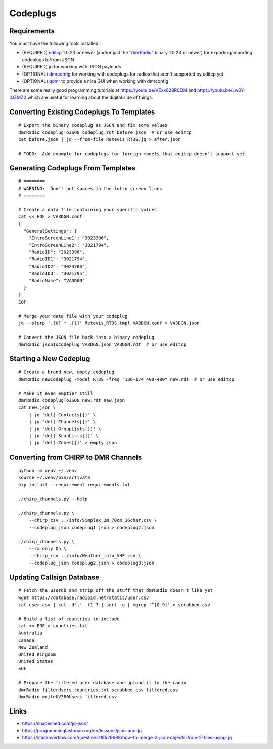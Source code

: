 Codeplugs
=========


Requirements
------------

You must have the following tools installed:

* (REQUIRED) editcp_ 1.0.23 or newer (and/or just the "dmrRadio_" binary 1.0.23 or newer) for exporting/importing codeplugs to/from JSON
* (REQUIRED) jq_ for working with JSON payloads
* (OPTIONAL) dmrconfig_ for working with codeplugs for radios that aren't supported by editcp yet
* (OPTIONAL) qdmr_ to provide a nice GUI when working with dmrconfig

.. _editcp: https://github.com/DaleFarnsworth-DMR/editcp
.. _dmrRadio: https://github.com/DaleFarnsworth-DMR/dmrRadio
.. _jq: https://stedolan.github.io/jq/
.. _dmrconfig: https://github.com/OpenRTX/dmrconfig
.. _qdmr: https://github.com/hmatuschek/qdmr

There are some really good programming tutorials at
https://youtu.be/VExx628R0DM and https://youtu.be/Lw0Y-jQZMZ0 which are useful
for learning about the digital side of things.


Converting Existing Codeplugs To Templates
------------------------------------------

::

    # Export the binary codeplug as JSON and fix some values
    dmrRadio codeplugToJSON codeplug.rdt before.json  # or use editcp
    cat before.json | jq --from-file Retevis_RT3S.jq > after.json

    # TODO:  Add example for codeplugs for foreign models that editcp doesn't support yet


Generating Codeplugs From Templates
-----------------------------------

::

    # ========
    # WARNING:  Don't put spaces in the intro screen lines
    # ========

    # Create a data file containing your specific values
    cat << EOF > VA3DGN.conf
    {
      "GeneralSettings": {
        "IntroScreenLine1": "3023396",
        "IntroScreenLine2": "3021794",
        "RadioID": "3023396",
        "RadioID1": "3021794",
        "RadioID2": "3023706",
        "RadioID3": "3021795",
        "RadioName": "VA3DGN"
      }
    }
    EOF

    # Merge your data file with your codeplug
    jq --slurp '.[0] * .[1]' Retevis_RT3S.tmpl VA3DGN.conf > VA3DGN.json

    # Convert the JSON file back into a binary codeplug
    dmrRadio jsonToCodeplug VA3DGN.json VA3DGN.rdt  # or use editcp


Starting a New Codeplug
-----------------------

::

    # Create a brand new, empty codeplug
    dmrRadio newCodeplug -model RT3S -freq "136-174_400-480" new.rdt  # or use editcp

    # Make it even emptier still
    dmrRadio codeplugToJSON new.rdt new.json
    cat new.json \
        | jq 'del(.Contacts[])' \
        | jq 'del(.Channels[])' \
        | jq 'del(.GroupLists[])' \
        | jq 'del(.ScanLists[])' \
        | jq 'del(.Zones[])' > empty.json


Converting from CHIRP to DMR Channels
-------------------------------------

::

    python -m venv ~/.venv
    source ~/.venv/bin/activate
    pip install --requirement requirements.txt

    ./chirp_channels.py --help

    ./chirp_channels.py \
        --chirp_csv ../info/Simplex_2m_70cm_16char.csv \
        --codeplug_json codeplug1.json > codeplug2.json

    ./chirp_channels.py \
        --rx_only On \
        --chirp_csv ../info/Weather_info_VHF.csv \
        --codeplug_json codeplug2.json > codeplug3.json


Updating Callsign Database
--------------------------

::

    # Fetch the userdb and strip off the stuff that dmrRadio doesn't like yet
    wget https://database.radioid.net/static/user.csv
    cat user.csv | cut -d',' -f1-7 | sort -g | egrep '^[0-9]' > scrubbed.csv

    # Build a list of countries to include
    cat << EOF > countries.txt
    Australia
    Canada
    New Zealand
    United Kingdom
    United States
    EOF

    # Prepare the filtered user database and upload it to the radio
    dmrRadio filterUsers countries.txt scrubbed.csv filtered.csv
    dmrRadio writeUV380Users filtered.csv


Links
-----

* https://shapeshed.com/jq-json/
* https://programminghistorian.org/en/lessons/json-and-jq
* https://stackoverflow.com/questions/19529688/how-to-merge-2-json-objects-from-2-files-using-jq
